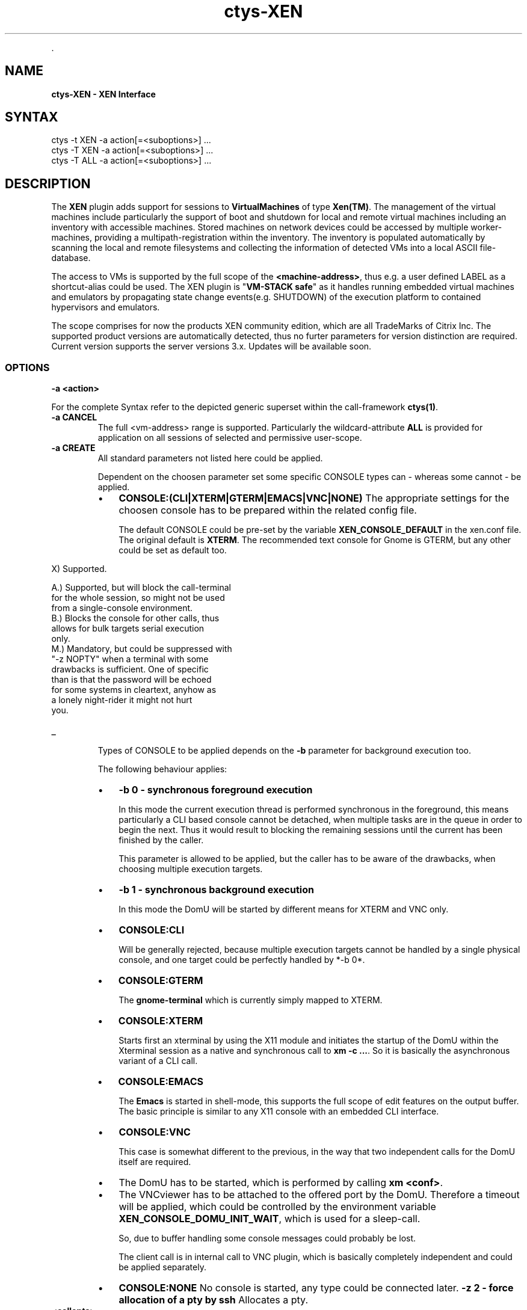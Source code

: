 .TH "ctys-XEN" 1 "June, 2010" ""


.P
\&.

.SH NAME
.P
\fBctys-XEN - XEN Interface\fR

.SH SYNTAX

   ctys -t XEN  -a action[=<suboptions>] ...
   ctys -T XEN  -a action[=<suboptions>] ...
   ctys -T ALL  -a action[=<suboptions>] ...

.SH DESCRIPTION
.P
The \fBXEN\fR plugin adds support for sessions to
\fBVirtualMachines\fR of type 
\fBXen(TM)\fR.
The management of the virtual machines include particularly 
the support of boot and shutdown for local and remote virtual machines
including an inventory with accessible machines.
Stored machines on network devices could be accessed by multiple worker\-machines,
providing a multipath\-registration within the inventory.
The inventory is populated automatically by scanning the local
and remote filesystems and collecting the information of detected 
VMs into a local ASCII file\-database.

.P
The access to VMs is supported by the full scope of the \fB<machine\-address>\fR,
thus e.g. a user defined LABEL as a shortcut\-alias could be used.
The XEN plugin is "\fBVM\-STACK safe\fR" as it handles running embedded virtual machines
and emulators by propagating state change events(e.g. SHUTDOWN) of the execution platform to
contained hypervisors and emulators.

.P
The scope comprises for now the products
XEN community edition,
which are all TradeMarks of Citrix Inc.
The supported product versions are automatically detected, 
thus no furter parameters for version distinction are required.
Current version supports the server versions 3.x.
Updates will be available soon.

.SS OPTIONS
.TP
\fB\-a <action>\fR

.P
For the complete Syntax refer to the depicted generic superset 
within the call\-framework \fBctys(1)\fR.

.TP
\fB\-a CANCEL\fR
The full <vm\-address> range is supported.
Particularly the wildcard\-attribute \fBALL\fR is provided for application on all sessions of selected and permissive user\-scope.

.TP
\fB\-a CREATE\fR
All standard parameters not listed here could be applied.

Dependent on the choosen parameter set some specific
CONSOLE types can \- whereas some cannot \- be applied. 

.RS
.IP \(bu 3
\fBCONSOLE:(CLI|XTERM|GTERM|EMACS|VNC|NONE)\fR
The appropriate settings for the choosen console has to be
prepared within the related config file.

The default CONSOLE could be pre\-set by the variable
\fBXEN_CONSOLE_DEFAULT\fR in the xen.conf file. 
The original default is \fBXTERM\fR.
The recommended text console for Gnome is GTERM, but any other 
could be set as default too.
.RE

.TS
center, allbox, tab(^); cllrl.
 \fBNBSP\fR^\fBNBSP\fR^\fBXTERM\fR^\fBNBSP\fR^\fBNBSP\fR
 \fBNBSP\fR^\fBNBSP\fR^\fBGTERM\fR^\fBNBSP\fR^\fBNBSP\fR
 \fBNBSP\fR^\fBNBSP\fR^\fBEMACS\fR^\fBNBSP\fR^\fBNBSP\fR
 \fBNBSP\fR^\fBNBSP\fR^\fBEMACSM\fR^\fBNBSP\fR^\fBNBSP\fR
 \fBNBSP\fR^\fBNBSP\fR^\fBEMACSA\fR^\fBNBSP\fR^\fBNBSP\fR
 \fBNBSP\fR^\fBCLI\fR^\fBEMACSAM\fR^\fBVNC\fR^\fBNONE\fR
 CONNECTIONFORWARDING^\-^\-^X^X
 DISPLAYFORWARDING^X^X^X^X
 SERVERONLY^\-^X^\-^X
 CONNECT^X^X^X^X
 RECONNECT^X^X^X^X
 REUSE^X^X^X^X
 RESUME^X^X^X^X
 \fB\-b 0\fR \- foreground^B+M^A^A^X
 \fB\-b 1\fR \- background^\-^X^X^X
 \fB\-z 2\fR \- pseudotty^M^X^X^X
.TE


.TS
center, tab(^); l.
 \fBApplicable forwarding modes and call locations for XEN\fR
.TE


.nf
  X)   Supported.
  
  A.)  Supported, but will block the call-terminal 
       for the whole session, so might not be used 
       from a single-console environment.
  B.)  Blocks the console for other calls, thus 
       allows for bulk targets serial execution
       only.
  M.)  Mandatory, but could be suppressed with 
       "-z NOPTY" when a terminal with some 
       drawbacks is sufficient. One of specific
       than is that the password will be echoed 
       for some systems in cleartext, anyhow as 
       a lonely night-rider it might not hurt 
       you.
.fi


.TP
_

Types of CONSOLE to be applied depends on the \fB\-b\fR
parameter for background execution too.

The following behaviour applies:

.RS
.IP \(bu 3
\fB\-b 0 \- synchronous foreground execution\fR

In this mode the current execution thread is performed
synchronous in the foreground, this means particularly
a CLI based console cannot be detached, when multiple
tasks are in the queue in order to begin the next. Thus
it would result to blocking the remaining sessions
until the current has been finished by the caller.

This parameter is allowed to be applied, but the
caller has to be aware of the drawbacks, when choosing
multiple execution targets.

.IP \(bu 3
\fB\-b 1 \- synchronous background execution\fR

In this mode the DomU will be started by different means
for XTERM and VNC only.

.IP \(bu 3
\fBCONSOLE:CLI\fR

Will be generally rejected, because multiple
execution targets cannot be handled by a single
physical console, and one target could be perfectly
handled by *\-b 0*.

.IP \(bu 3
\fBCONSOLE:GTERM\fR

The \fBgnome\-terminal\fR which is currently simply
mapped to XTERM.

.IP \(bu 3
\fBCONSOLE:XTERM\fR

Starts first an xterminal by using the X11 module
and initiates the startup of the DomU within the
Xterminal session as a native and synchronous call
to \fBxm \-c ...\fR. So it is basically the asynchronous
variant of a CLI call.

.IP \(bu 3
\fBCONSOLE:EMACS\fR

The \fBEmacs\fR is started in shell\-mode, this supports the full scope
of edit features on the output buffer.
The basic principle is similar to any X11 console with an embedded
CLI interface.

.IP \(bu 3
\fBCONSOLE:VNC\fR

This case is somewhat different to the previous, in
the way that two independent calls for the DomU
itself are required.

.IP \(bu 3
The DomU has to be started, which is performed by
calling \fBxm <conf>\fR.

.IP \(bu 3
The VNCviewer has to be attached to the offered
port by the DomU.
Therefore a timeout will be applied, which could
be controlled by the environment variable
\fBXEN_CONSOLE_DOMU_INIT_WAIT\fR,
which is used for a sleep\-call.

So, due to buffer handling some console messages
could probably be lost.

The client call is in internal call to VNC plugin,
which is basically completely independent and could
be applied separately.

.IP \(bu 3
\fBCONSOLE:NONE\fR
No console is started, any type could be connected later. 
\fB\-z 2 \- force allocation of a pty by ssh\fR
Allocates a pty.
.RE

.TP
\fB<callopts>\fR

When <callopts> are given, these will be passed
through to the call:

.nf
  xm [-c] <conf-path> <callopts>
.fi


For additional information refer to Xen manual.

.TP
\fB\-g <geometry>|<geometryExtended>\fR

The geometry has no effect on the server started within the
DomU. Just the client will be set:

.RS
.IP \(bu 3
\fBCLI\fR
Not appliccable.

.IP \(bu 3
\fBXTERM|GTERM\fR

The size Xsiz and Ysiz provide the UNIT of CHARACTERS only.
.IP \(bu 3
\fBVNC\fR
As expected.
.RE

.TP
\fB\-L <execution\-location>\fR
.nf
  
  <execution-location>=(
     (LOCALONLY|LO)
     | (CONNECTIONFORWARDING|CF)
     | (DISPLAYFORWARDING|DF)
     | (SERVERONLY|SO)
    )
  
.fi


.TP
\fB\-r <resolution>\fR
Not supported.

.TP
\fB<xopts>\fR

Refer to common options parts description.

.P
\&.

.SH NOTES
.P
The XEN plugin adds support for XEN sessions where the client types 

.P
\fBCLI\fR
,
\fBVNC\fR
,
and 
\fBX11\fR
are supported.

.P
Any non\-listed standard option of ctys applies as defined. In
cases of divergent behaviour for similar options, and options
with specific suboptions, these are listed in this section.

.P
There are some specifics to be recognized and/or applied specific
to Xen. This is primarily due to it's nature of the hypervisor
interface, where DomU\-s are children of the one and only Dom0,
which is not \fBvisible\fR to \fBps\fR as a normal process, but to the
specific tools \fBxm\fR and \fBvirsh\fR. Where virsh is part of \fBlibvirt\fR
but prerequired for ctys.

.P
One main challange in combination of access to restricted system
resources is the requirement of root permissions for some calls to
manage DomU\-s. This requires for user\-level on demand 
\fBCREATE\fR and \fBCANCEL\fR
the configuration of \fBsudo\fR or \fBksu\fR.

.P
Some drawbacks for the common applied tricks of ctys, using the
\fBCLI\fR and \fBps\fR as an dynamic storage and exchange interface for
runtime information are not working in the altered runtime
environment. Even though particularly the \fBvirsh dumpxml\fR call
offers a variety of information. One missing data, that really
hurts is the missing information of the used configuration file
for the list\-ed or dumpxml\-ed domain. The \fBsource file\fR is
available \- which is the virtual boot\-device. But this does not
allow an back annotation to related configuration file \- this
could be just safely defined by additional naming convention, what
is done within ctys for simplicity.

.P
Another specifics is a legacy of ctys, which is the definition of
ID as a static unique identifier for a VM and PM entity, which
does not change, when the entity changes it's state to
offline. Resulting of this, the
\fBID\fR is for \fBVMW\fR, \fBPM\fR,
and \fBXEN\fR the
fully qualified pathname of the configuration file, which is 
not necessarily unique, due to NFS mounted shares on multiple PMs
and/or VMs. This is still not unique, when combining the PMs
hostname and the pathname of the configuration file, because the
contained IDs, e.g. TCP/IP address, MAC address, and UUID are now
available within multiple entities, and thus will be listed as
though when using administrative management utilities. Anyhow, it
should be at least guaranteed by the user, that the entities are
unique within the scope a single node. The toolset is prepared to
handle various constellations, but it makes the selection by the
user easier.

.P
For this the following shortcuts and conventions apply.

.RS
.IP \(bu 3
The \fBDomain\-ID\fR as provided by Xen is for now ignored, the
Domain\-Name is required to be unique, so the LABEL, which is
the Domain\-Name, is sufficient as selection criteria. This is
anyhow a static constant identifier, which is not true for the
Xen\-Domain\-ID.

The Domain\-ID within ctys \- \fBIDS\fR for ctys\-vhost \- is a
holomorphic identifier, which is for machines \- VMs and PMs \-
a configuration filepathname, for types of the category HOSTs a
dynamic system generated ID such as a PID, DISPLAY, or port. 

Therefore the Domain\-ID for Xen within ctys is the filepathname
of the configuration file. This is particularly important due
to stored information within the configuration file itself, or
within the same directory. Due to the only available
filepathname for the boot\-image of the DomU instance by
\fBvirsh\fR, the fixed \- maybe already widely applied \- convention
is defined, that the configuration file has to be coallocated
within the same directory as the virtual boot device for the
DomU and to be named the same as the name of the containing
directory. This has not necessarily to be the LABEL which is
the Domain\-Name of the DomU, but could be. SO boot devices,
which are physical, not virtual files, are not supported for
now.

.IP \(bu 3
\fBNO SPACES\fR within ANY entry are supported.

.IP \(bu 3
When multiple LAN interfaces are configured, the MAC\-addresses
are indexed by their actual order\-increment, beginning from 0.
These are permuttated with any provided TCP address of the same index.
E.g. MAC0 => eth0 => {IP0=10.1.1.1, IP0=11.1.1.1}.

.IP \(bu 3
Due to the variety of consoles \- CLIENTS \- which could be
attached and are not simply correlated, the LIST action only
displays the SERVER components, which are Dom0/DomU, the
clients has to be listed by an extra call to CLI, X11, and/or
VNC.

.IP \(bu 3
The execution of the creation by \fBxm\fR and some \fBvirsh\fR access
permissions has to be activated and required to be with root
permissions. Therefore the configuration file \fB/etc/sudoers\fR
and/or \fB/root/.k5users\fR has to be configured. The access
privileges by \fBsudo\fR and \fBksu \-e\fR will be checked and set
appropriately. The variable \fBXENCALL\fR and \fBVIRSHCALL\fR could be
preconfigured.

.IP \(bu 3
The execution of XEN requires in any case the VNC module.

.IP \(bu 3
The version supported by XEN is the 3.x version. The tested and
verified version is Xen\-3.0.3 of the CentOS\-5.0 distribution,
even though any 3.x version might work. The version evaluation
is done by usage of rpm or xm or virsh or xmtrace. The
installation paths are evaluated by which call and should be
prepared for execution by PATH.

.IP \(bu 3
Due to the warning\-output of some tools, this is fetched as
ctys \embox{WARNING}, which could be fully activated by 
\fB\-d\fR option.
.IP \(bu 3
Particularly the \fBD_SYS\fR debug\-level, which traces all system calls,
might be helpful for tracing permission settings.

\-  The XEN plugin is stack\-aware, though prepared to propagate
CREATE and CANCEL actions, same for LIST. 

.IP \(bu 3
\fBXEN_CONSOLE_DOMU_INIT_WAIT\fR
This variable contains the sleep value after \fBxm create ...\fR
and before calling a \fBgnome\-terminal\fR or \fBxterm\fR. Therefore in
case of a machine which has difficulties due it's performance
the value could be adjusted. The current value of 8seconds
seems to be safe for initialization of created DomU.
.RE

.P
Templates and recipes for installation of Xen on CentOS\-5 are
available in 
XEN\-Install.

.SH SEE ALSO
.P
\fIctys(1)\fR
,
\fIctys\-CLI(1)\fR
,
\fIctys\-configuration\-XEN(7)\fR
,
\fIctys\-createConfVM(1)\fR
,
\fIctys\-plugins(1)\fR
,
\fIctys\-uc\-XEN(7)\fR
,
\fIctys\-vhost(1)\fR
, \fIvirsch(18)\fR
, 
\fIctys\-VNC(1)\fR
,
\fIctys\-X11(1)\fR
, \fIxm(1)\fR

.SH AUTHOR
.TS
tab(^); ll.
 Maintenance:^<acue_sf1@sourceforge.net>
 Homepage:^<http://www.UnifiedSessionsManager.org>
 Sourceforge.net:^<http://sourceforge.net/projects/ctys>
 Berlios.de:^<http://ctys.berlios.de>
 Commercial:^<http://www.i4p.com>
.TE


.SH COPYRIGHT
.P
Copyright (C) 2008, 2009, 2010 Ingenieurbuero Arno\-Can Uestuensoez

.P
This is software and documentation from \fBBASE\fR package,

.RS
.IP \(bu 3
for software see GPL3 for license conditions,
.IP \(bu 3
for documents  see GFDL\-1.3 with invariant sections for license conditions.
.RE

.P
The whole document \- all sections \- is/are defined as invariant.

.P
For additional information refer to enclosed Releasenotes and License files.


.\" man code generated by txt2tags 2.3 (http://txt2tags.sf.net)
.\" cmdline: txt2tags -t man -i ctys-XEN.t2t -o /tmpn/0/ctys/bld/01.11.011/doc-tmp/BASE/en/man/man1/ctys-XEN.1

